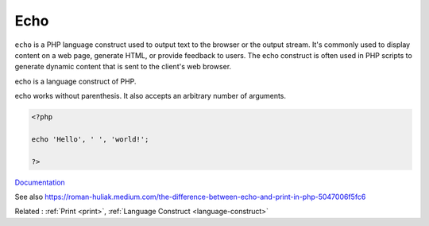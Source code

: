 .. _echo:
.. meta::
	:description:
		Echo: ``echo`` is a PHP language construct used to output text to the browser or the output stream.
	:twitter:card: summary_large_image
	:twitter:site: @exakat
	:twitter:title: Echo
	:twitter:description: Echo: ``echo`` is a PHP language construct used to output text to the browser or the output stream
	:twitter:creator: @exakat
	:twitter:image:src: https://php-dictionary.readthedocs.io/en/latest/_static/logo.png
	:og:image: https://php-dictionary.readthedocs.io/en/latest/_static/logo.png
	:og:title: Echo
	:og:type: article
	:og:description: ``echo`` is a PHP language construct used to output text to the browser or the output stream
	:og:url: https://php-dictionary.readthedocs.io/en/latest/dictionary/echo.ini.html
	:og:locale: en
.. raw:: html

	<script type="application/ld+json">{"@context":"https:\/\/schema.org","@graph":[{"@type":"WebPage","@id":"https:\/\/php-dictionary.readthedocs.io\/en\/latest\/tips\/debug_zval_dump.html","url":"https:\/\/php-dictionary.readthedocs.io\/en\/latest\/tips\/debug_zval_dump.html","name":"Echo","isPartOf":{"@id":"https:\/\/www.exakat.io\/"},"datePublished":"Sat, 15 Mar 2025 09:16:03 +0000","dateModified":"Sat, 15 Mar 2025 09:16:03 +0000","description":"``echo`` is a PHP language construct used to output text to the browser or the output stream","inLanguage":"en-US","potentialAction":[{"@type":"ReadAction","target":["https:\/\/php-dictionary.readthedocs.io\/en\/latest\/dictionary\/Echo.html"]}]},{"@type":"WebSite","@id":"https:\/\/www.exakat.io\/","url":"https:\/\/www.exakat.io\/","name":"Exakat","description":"Smart PHP static analysis","inLanguage":"en-US"}]}</script>


Echo
----

``echo`` is a PHP language construct used to output text to the browser or the output stream. It's commonly used to display content on a web page, generate HTML, or provide feedback to users. The echo construct is often used in PHP scripts to generate dynamic content that is sent to the client's web browser.

echo is a language construct of PHP. 

echo works without parenthesis. It also accepts an arbitrary number of arguments. 


.. code-block:: php
   
   <?php
   
   echo 'Hello', ' ', 'world!';
   
   ?>


`Documentation <https://www.php.net/manual/en/function.echo.php>`__

See also https://roman-huliak.medium.com/the-difference-between-echo-and-print-in-php-5047006f5fc6

Related : :ref:`Print <print>`, :ref:`Language Construct <language-construct>`
